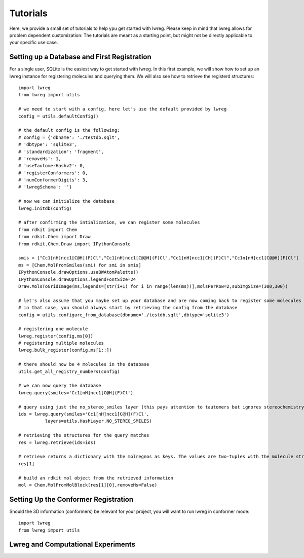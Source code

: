Tutorials
=========

Here, we provide a small set of tutorials to help ypu get started with lwreg. 
Please keep in mind that lwreg allows for problem dependent customization:
The tutorials are meant as a starting point, but might not be directly applicable to your specific use case.

Setting up a Database and First Registration
---------------------------------------------
For a single user, SQLite is the easiest way to get started with lwreg.
In this first example, we will show how to set up an lwreg instance for registering molecules and querying them.
We will also see how to retrieve the registerd structures::
     
  import lwreg
  from lwreg import utils

  # we need to start with a config, here let's use the default provided by lwreg
  config = utils.defaultConfig()

  # the default config is the following:
  # config = {'dbname': './testdb.sqlt',
  # 'dbtype': 'sqlite3',
  # 'standardization': 'fragment',
  # 'removeHs': 1,
  # 'useTautomerHashv2': 0,
  # 'registerConformers': 0,
  # 'numConformerDigits': 3,
  # 'lwregSchema': ''}

  # now we can initialize the database
  lwreg.initdb(config)

  # after confirming the intialization, we can register some molecules
  from rdkit import Chem
  from rdkit.Chem import Draw
  from rdkit.Chem.Draw import IPythonConsole
  
  smis = ["Cc1[nH]ncc1[C@H](F)Cl","Cc1[nH]ncc1[C@@H](F)Cl","Cc1[nH]ncc1[CH](F)Cl","Cc1n[nH]cc1[C@@H](F)Cl"]
  ms = [Chem.MolFromSmiles(smi) for smi in smis]
  IPythonConsole.drawOptions.useBWAtomPalette()
  IPythonConsole.drawOptions.legendFontSize=24
  Draw.MolsToGridImage(ms,legends=[str(i+1) for i in range(len(ms))],molsPerRow=2,subImgSize=(300,300))

  # let's also assume that you maybe set up your database and are now coming back to register some molecules
  # in that case, you should always start by retrieving the config from the database
  config = utils.configure_from_database(dbname='./testdb.sqlt',dbtype='sqlite3')

  # registering one molecule
  lwreg.register(config,ms[0])
  # registering multiple molecules
  lwreg.bulk_register(config,ms[1::])

  # there should now be 4 molecules in the database
  utils.get_all_registry_numbers(config)

  # we can now query the database
  lwreg.query(smiles='Cc1[nH]ncc1[C@H](F)Cl')

  # query using just the no_stereo_smiles layer (this pays attention to tautomers but ignores stereochemistry):
  ids = lwreg.query(smiles='Cc1[nH]ncc1[C@H](F)Cl',
            layers=utils.HashLayer.NO_STEREO_SMILES)

  # retrieving the structures for the query matches
  res = lwreg.retrieve(ids=ids)

  # retrieve returns a dictionary with the molregnos as keys. The values are two-tuples with the molecule structure and its configure_from_database
  res[1] 

  # build an rdkit mol object from the retrieved information
  mol = Chem.MolFromMolBlock(res[1][0],removeHs=False)

Setting Up the Conformer Registration
--------------------------------------
Should the 3D information (conformers) be relevant for your project, you will want to run lwreg in conformer mode::
  
  import lwreg
  from lwreg import utils



Lwreg and Computational Experiments
------------------------------------